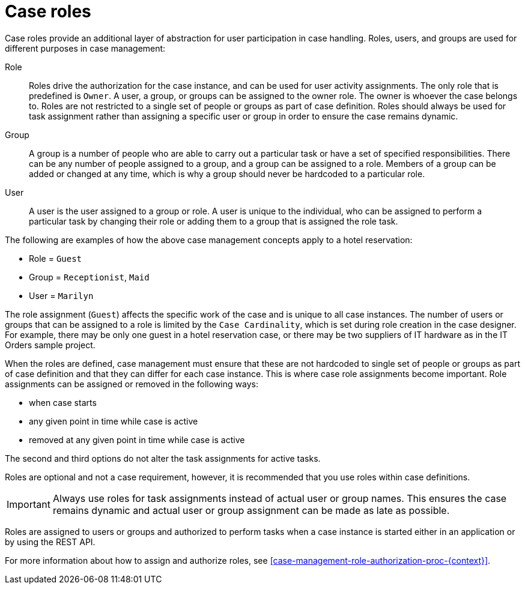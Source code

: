 [id='case-management-roles-con-{context}']
= Case roles

Case roles provide an additional layer of abstraction for user participation in case handling. Roles, users, and groups are used for different purposes in case management: 

Role::
Roles drive the authorization for the case instance, and can be used for user activity assignments. The only role that is predefined is `Owner`. A user, a group, or groups can be assigned to the owner role. The owner is whoever the case belongs to. Roles are not restricted to a single set of people or groups as part of case definition.  Roles should always be used for task assignment rather than assigning a specific user or group in order to ensure the case remains dynamic.

Group::
A group is a number of people who are able to carry out a particular task or have a set of specified responsibilities. There can be any number of people assigned to a group, and a group can be assigned to a role. Members of a group can be added or changed at any time, which is why a group should never be hardcoded to a particular role. 

User:: 
A user is the user assigned to a group or role. A user is unique to the individual, who can be assigned to perform a particular task by changing their role or adding them to a group that is assigned the role task. 

The following are examples of how the above case management concepts apply to a hotel reservation: 

* Role = `Guest`
* Group = `Receptionist`, `Maid`
* User = `Marilyn`

The role assignment (`Guest`) affects the specific work of the case and is unique to all case instances. The number of users or groups that can be assigned to a role is limited by the `Case Cardinality`, which is set during role creation in the case designer. For example, there may be only one guest in a hotel reservation case, or there may be two suppliers of IT hardware as in the IT Orders sample project.
 
When the roles are defined, case management must ensure that these are not hardcoded to single set of people or groups as part of case definition and that they can differ for each case instance. This is where case role assignments become important. Role assignments can be assigned or removed in the following ways:

* when case starts
* any given point in time while case is active
* removed at any given point in time while case is active

The second and third options do not alter the task assignments for active tasks.

Roles are optional and not a case requirement, however, it is recommended that you use roles within case definitions.

[IMPORTANT]
====
Always use roles for task assignments instead of actual user or group names. This ensures the case remains dynamic and actual user or group assignment can be made as late as possible. 
==== 

Roles are assigned to users or groups and authorized to perform tasks when a case instance is started either in an application or by using the REST API.

For more information about how to assign and authorize roles, see <<case-management-role-authorization-proc-{context}>>.